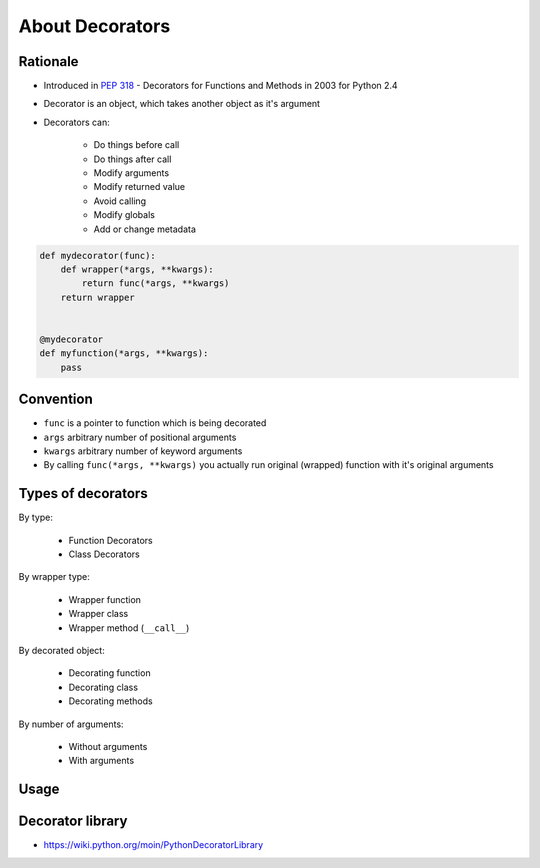 ****************
About Decorators
****************


Rationale
=========
* Introduced in :pep:`318` - Decorators for Functions and Methods in 2003 for Python 2.4
* Decorator is an object, which takes another object as it's argument
* Decorators can:

    * Do things before call
    * Do things after call
    * Modify arguments
    * Modify returned value
    * Avoid calling
    * Modify globals
    * Add or change metadata

.. code-block:: python

    def mydecorator(func):
        def wrapper(*args, **kwargs):
            return func(*args, **kwargs)
        return wrapper


    @mydecorator
    def myfunction(*args, **kwargs):
        pass


Convention
==========
* ``func`` is a pointer to function which is being decorated
* ``args`` arbitrary number of positional arguments
* ``kwargs`` arbitrary number of keyword arguments
* By calling ``func(*args, **kwargs)`` you actually run original (wrapped) function with it's original arguments


Types of decorators
===================
By type:

    * Function Decorators
    * Class Decorators

By wrapper type:

    * Wrapper function
    * Wrapper class
    * Wrapper method (``__call__``)

By decorated object:

    * Decorating function
    * Decorating class
    * Decorating methods

By number of arguments:

    * Without arguments
    * With arguments

Usage
=====
.. code-block:: python
    :caption: Function Decorate Function

    @mydecorator
    def myfunction(*args, **kwargs):
        pass

.. code-block:: python
    :caption: Function Decorate Method

    class MyClass:

        @mydecorator
        def my_method(self, *args, **kwargs):
            pass

.. code-block:: python
    :caption: Function Decorate Class

    @mydecorator
    class MyClass:
        pass

.. code-block:: python
    :caption: Class Decorate Function

    @MyDecorator
    def myfunction(*args, **kwargs):
        pass

.. code-block:: python
    :caption: Decorator with arguments

    @mydecorator(a, b)
    def myfunction(*args, **kwargs):
        pass


Decorator library
=================
* https://wiki.python.org/moin/PythonDecoratorLibrary
